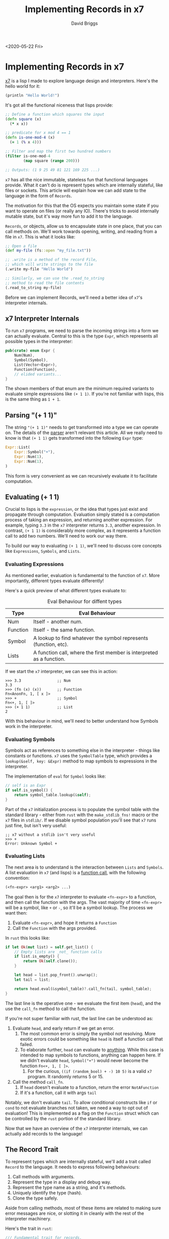 # -*- find-file-hook: make-blogging-mode -*-
#+AUTHOR: David Briggs
#+TITLE: Implementing Records in x7
#+OPTIONS: html-style:nil num:nil ^:nil
<2020-05-22 Fri>
#+ATTR_HTML: target="_blank"


* Implementing Records in x7

[[https://github.com/dpbriggs/x7][x7]] is a lisp I made to explore language design and interpreters. Here's the hello world for it:

#+begin_src lisp
(println "Hello World!")
#+end_src

It's got all the functional niceness that lisps provide:

#+begin_src clojure
  ;; Define a function which squares the input
  (defn square (x)
    (* x x))

  ;; predicate for x mod 4 == 1
  (defn is-one-mod-4 (x)
    (= 1 (% x 4)))

  ;; Filter and map the first two hundred numbers
  (filter is-one-mod-4
          (map square (range 200)))

  ;; Outputs: (1 9 25 49 81 121 169 225 ...)
#+end_src

=x7= has all the nice immutable, stateless fun that functional languages provide.
What it can't do is represent types which are internally stateful, like files or sockets.
This article will explain how we can add state to the language in the form of =Records=.

The motivation for this that the OS expects you maintain some state if you want to operate on files (or really any IO). There's tricks to avoid internally mutable state, but it's way more fun to add it to the language.

=Records=, or objects, allow us to encapsulate state in one place, that you can call methods on.
We'll work towards opening, writing, and reading from a file in =x7=. This is what it looks like:


#+begin_src clojure
  ;; Open a file
  (def my-file (fs::open "my_file.txt"))

  ;; .write is a method of the record File,
  ;; which will write strings to the file
  (.write my-file "Hello World")

  ;; Similarly, we can use the .read_to_string
  ;; method to read the file contents
  (.read_to_string my-file)
#+end_src

Before we can implement Records, we'll need a better idea of =x7='s interpreter internals.

** x7 Interpreter Internals

To run =x7= programs, we need to parse the incoming strings into a form we can actually evaluate. Central to this is the type =Expr=, which represents all possible types in the interpreter:

#+begin_src rust
  pub(crate) enum Expr {
      Num(Num),
      Symbol(Symbol),
      List(Vector<Expr>),
      Function(Function),
      // elided variants...
  }
#+end_src

The shown members of that enum are the minimum required variants to evaluate simple expressions like =(+ 1 1)=. If you're not familiar with lisps, this is the same thing as =1 + 1=.

** Parsing "(+ 1 1)"

The string ="(+ 1 1)"= needs to get transformed into a type we can operate on.
The details of the [[https://github.com/dpbriggs/x7/blob/serialization/src/parser.rs#L1][parser]] aren't relevant this article. All we really need to know is that =(+ 1 1)= gets transformed into the following =Expr= type:

#+begin_src rust
  Expr::List(
      Expr::Symbol("+"),
      Expr::Num(1),
      Expr::Num(1),
  )
#+end_src

This form is very convenient as we can recursively evaluate it to facilitate computation.

** Evaluating (+ 1 1)

Crucial to lisps is the =expression=, or the idea that types just exist and propagate through computation. Evaluation simply stated is a computation process of taking an expression, and returning another expression. For example, typing =3.3= in the =x7= interpreter returns =3.3=, another expression. In contrast, =(+ 1 1)= is considerably more complex, as it represents a function call to add two numbers. We'll need to work our way there.

To build our way to evaluating =(+ 1 1)=, we'll need to discuss core concepts like =Expressions=, =Symbols=, and =Lists=.

*** Evaluating Expressions

As mentioned earlier, evaluation is fundamental to the function of =x7=. More importantly, different types evaluate differently!

Here's a quick preview of what different types evaluate to:

#+CAPTION: Eval Behaviour for diffent types
#+ATTR_HTML: :border 2 :rules all :frame border :width 70%
|----------+-----------------------------------------------------------------------|
| Type     | Eval Behaviour                                                        |
|----------+-----------------------------------------------------------------------|
| Num      | Itself - another num.                                                 |
| Function | Itself - the same function.                                           |
| Symbol   | A lookup to find whatever the symbol represents (function, etc).      |
| Lists    | A function call, where the first member is interpreted as a function. |
|----------+-----------------------------------------------------------------------|

If we start the =x7= interpreter, we can see this in action:

#+begin_example
>>> 3.3                ;; Num
3.3
>>> (fn (x) (x))       ;; Function
Fn<AnonFn, 1, [ x ]>
>>> +                  ;; Symbol
Fn<+, 1, [ ]>
>>> (+ 1 1)            ;; List
2
#+end_example

With this behaviour in mind, we'll need to better understand how Symbols work in the interpreter.

*** Evaluating Symbols

Symbols act as references to something else in the interpreter - things like constants or functions. =x7= uses the =SymbolTable= type, which provides a =lookup(&self, key: &Expr)= method to map symbols to expressions in the interpreter.

The implementation of =eval= for =Symbol= looks like:

#+begin_src rust
  // self is an Expr
  if self.is_symbol() {
      return symbol_table.lookup(&self);
  }
#+end_src

Part of the =x7= initialization process is to populate the symbol table with the standard library - either from =rust= with the =make_stdlib_fns!= macro or
the =x7= files in =stdlib/=. If we disable symbol population you'll see that =x7= runs just fine, but isn't very useful:

#+begin_example
  ;; x7 without a stdlib isn't very useful
  >>> +
  Error: Unknown Symbol +
#+end_example

*** Evaluating Lists

The next area is to understand is the interaction between =Lists= and =Symbols=. A list evaluation in =x7= (and lisps) is a _function call_,
with the following convention:

#+begin_src lisp
(<fn-expr> <arg1> <arg2> ...)
#+end_src

The goal then is for the =x7= interpreter to evaluate =<fn-expr>= to a function, and then call the function with the args.
The vast majority of time =<fn-expr>= will be a symbol, like =+= or =-=, so it'll be a symbol lookup.
The process we want then:

1. Evaluate =<fn-expr>=, and hope it returns a =Function=
2. Call the =Function= with the args provided.

In =rust= this looks like:

#+begin_src rust
  if let Ok(mut list) = self.get_list() {
      // Empty lists are _not_ function calls
      if list.is_empty() {
          return Ok(self.clone());
      }

      let head = list.pop_front().unwrap();
      let tail = list;

      return head.eval(&symbol_table)?.call_fn(tail, symbol_table);
  }
#+end_src

The last line is the operative one - we evaluate the first item (=head=),
and the use the =call_fn= method to call the function.

If you're not super familiar with rust, the last line can be understood as:

1. Evaluate =head=, and early return if we get an error.
   1. The most common error is simply the symbol not resolving. More exotic errors could be something like =head= is itself a function call that failed.
   2. To elaborate further, =head= can evaluate to _anything_. While this case is intended to map symbols to functions, anything can happen here. If we didn't evaluate =head=, =Symbol("+")= would never become the function =Fn<+, 1, [ ]>=.
      1. For the curious, =((if (random_bool) + -) 10 5)= is a valid =x7= program. It randomly returns 5 or 15.
2. Call the method =call_fn=.
   1. If =head= doesn't evaluate to a function, return the error =NotAFunction=
   2. If it's a function, call it with args =tail=

Notably, we don't evaluate =tail=. To allow conditional constructs like =if= or =cond= to not evaluate branches not taken, we need a way to opt out of evaluation! This is implemented as a flag on the =Function= struct which can be controlled by the =rust= portion of the standard library.

Now that we have an overview of the =x7= interpreter internals, we can actually add records to the language!

** The Record Trait

To represent types which are internally stateful, we'll add a trait called =Record= to the language. It needs to express following behaviours:

1. Call methods with arguments.
2. Represent the type in a display and debug way.
3. Represent the type name as a string, and it's methods.
4. Uniquely identify the type (hash).
5. Clone the type safely.

Aside from calling methods, most of these items are related to making sure
error messages are nice, or slotting it in cleanly with the rest of the interpreter machinery.

Here's the trait in =rust=:

#+begin_src rust
  /// Fundamental trait for records.
  ///
  /// Records allow x7 to represent a variety of internally mutable types
  /// while not expanding the Expr enum too much. These types are responsible for
  /// implementing RecordDoc if they want to have documentation.
  pub(crate) trait Record: Sync + Send {
      /// Call a method on this record.
      /// (.method_name <rec> arg1 arg2 arg3)
      /// Becomes:
      /// (&self: <rec>, sym: "method_name", args: vector![arg1, arg2, arg3])
      fn call_method(&self, sym: &str, args: Vector<Expr>) -> LispResult<Expr>;

      /// Uniquely identify this record
      fn id(&self) -> u64 {
          0
      }
      /// Nicely display the record type.
      fn display(&self) -> String;

      /// Add more information for debug printing
      fn debug(&self) -> String;

      /// Clone the object.
      fn clone(&self) -> RecordType;

      /// Return the names of the methods for help messages.
      fn methods(&self) -> Vec<&'static str>;

      /// Return the type name for nice help messages
      fn type_name(&self) -> &'static str;
  }
#+end_src

Now that we have a trait, we need a fundamental type we can export and use throughout
=x7=. Since we want to use trait objects, a =Box= is a natural choice:

#+begin_src rust
pub(crate) type RecordType = Box<dyn Record>;
#+end_src

I'll elide the implementation details to get =Record= implemented for =RecordType=,
but if you're curious, they can be found [[https://github.com/dpbriggs/x7/blob/master/src/records/record.rs#L48][here]].


*** Wiring RecordType into x7

To integrate =RecordType= into the language, we'll need to add it to aforementioned
=Expr= enum. Here's what it looked like before we add =Record=:

#+begin_src rust
  #[derive(Clone, Hash)]
  pub(crate) enum Expr {
      Num(Num),
      Symbol(Symbol),
      String(String),
      // truncated...
  }
#+end_src

And after:

#+begin_src rust
  #[derive(Clone, Hash)]
  pub(crate) enum Expr {
      Num(Num),
      Symbol(Symbol),
      String(String),
      Record(crate::records::RecordType),
      // truncated...
  }
#+end_src

It's just that easy. We can use compiler errors to figure out what we're missing.

The compiler errors tells us that we're missing =Hash=, =PartialEq=, and =Clone= on =RecordType=:

#+begin_src rust
  /// We can stick whatever we want into hashmaps, so we need Hash implemented
  impl Hash for RecordType {
      fn hash<H: Hasher>(&self, state: &mut H) {
          self.id().hash(state);
      }
  }

  /// We also need to equality check RecordTypes
  /// As their internal state may differ, always return false.
  /// This could be improved.
  impl PartialEq for RecordType {
      fn eq(&self, _other: &RecordType) -> bool {
          false
      }
  }

  /// x7 clones types all over the place
  impl Clone for RecordType {
      fn clone(&self) -> RecordType {
          Record::clone(self)
      }
  }
#+end_src

Great! We now have the requisite traits implemented for =RecordType=, and
aside from a few changes like my custom =Display= implementation, we're good to go.

The last thing we'll want is a way to grab a =RecordType= out of the enum when we want it:

#+begin_src rust
impl Expr {
  // ... elided...
  pub(crate) fn get_record(&self) -> LispResult<RecordType> {
      if let Expr::Record(r) = self {
          Ok(r.clone())
      } else {
          bad_types!("record", &self)
      }
  }
}
#+end_src

This will let us grab a record type in our standard library and have nice error messages
if we don't.

The next thing we'll want to do is add a standard library function to call methods!

*** Adding call_method to the standard library

Now that =RecordType= is embedded in the interpreter's machinery, we can actually use it!
We will want a way to explicitly call methods in the standard library, =stdlib::call_method=.

We won't have the =.method-call= syntactic sugar yet, so a free standing =x7= function
will have to do.

Recall the signature of =Record::call_method=:

#+begin_src rust
fn call_method(&self, sym: &str, args: Vector<Expr>) -> LispResult<Expr>;
#+end_src

We'll want a standard library method that takes:

1. A record
2. A method on that record
3. Some args for that method.

Thankfully this is pretty straightforward. All functions in =x7= must have the following type:

#+begin_src rust
pub(crate) type X7FunctionPtr =
    Arc<dyn Fn(Vector<Expr>, &SymbolTable) -> LispResult<Expr> + Sync + Send>;
#+end_src

In =rust=, this looks like:

#+begin_src rust
  fn call_method(exprs: Vector<Expr>, _symbol_table: &SymbolTable) -> LispResult<Expr> {
     // TODO: Implement the function
  }
#+end_src

The next issue to tackle is the argument layout for =stdlib::call_method=.

We're only given a list of arguments, so we'll need to define a calling convention:

#+begin_src lisp
(call_method <record> <method-name> <args>...)
#+end_src

So we'll expect a record as the first member, and then the method name, and finally the args.
For example, here's how we'd expect writing to a file to look like:

#+begin_src lisp
(call_method my-file "write" "hello world")
#+end_src

Thanks to the =Expr::get_record= function we made earlier, we can easily implement =stdlib::call_method=:

#+begin_src rust
  fn call_method(exprs: Vector<Expr>, _symbol_table: &SymbolTable) -> LispResult<Expr> {
      // First list member is a record.
      let rec = exprs[0].get_record()?;

      // Second list member is the method string.
      let method = &exprs[1].get_string()?;

      // Collect the args in the list.
      let args = exprs.clone().slice(2..); // .clone() is O(1) and .slice needs a &mut

      // Finally, call the method on the record with args
      use crate::records::Record;
      rec.call_method(method, args)
  }
#+end_src

Now that we have the function, we'll need to make it accessible from the interpreter.
=x7= uses a macro called =make_stdlib_fns= to expose rust functions to the interpreter, so we need to just slot it in:

#+begin_src rust
  make_stdlib_fns!{
    // elided functions...
    ("call_method", 2, call_method, true, "<doc-string>"),
  }
#+end_src

This can be read as:

1. Expose =stdlib::call_method= to the interpreter with the symbol =call_method=, and
2. It expects at least two arguments, and
3. Ask the interpreter to evaluate the arguments (=true=), and finally
4. Have the docstring ="<doc-string>"=.

We can start the interpreter and ask it to evaluate the symbol =call_method=:

#+begin_src lisp
>>> call_method
Fn<call_method, 2, [ ]>
#+end_src

Nice! We can't really do much with it as we haven't actually implemented =Record= on any types yet, so let's do that!

*** Implementing the File Record

The original motivation for adding =Record= to =x7= is the ability to open, read, and write to files.
We'll back the =x7= File implementation by the =rust= File struct, so let's make a new file in =x7= - =records/file.rs=:

We will start by making a =FileRecord= struct:

#+begin_src rust
  #[derive(Clone, Debug)]
  pub(crate) struct FileRecord {
      path: String,
      // The Record trait requires Sync + Send
      file: Arc<Mutex<std::fs::File>>,
  }
#+end_src

The type =Arc<Mutex<std::fs::File>>= is necessary as =x7= requires all types to be thread safe.

Now that we have a struct, let's expose a way to generate one from =x7=. We want the following =x7= expression to work:

#+begin_src lisp
(fs::open "file-name")
#+end_src

This will map to a =Expr::String("file-name")= in the interpreter, so we need two methods:

1. A way to open files given a =String=
2. A way to open files given an =Expr::String=

With that in mind, here's the two relevant methods:

#+begin_src rust
  impl FileRecord {
        /// Open a file with the given Path
        pub(crate) fn open_file(path: String) -> LispResult<Expr> {
        // Open the file with liberal permissions.
        let f = OpenOptions::new()
            .write(true)
            .create(true)
            .read(true)
            .open(path.clone())
            .map_err(|e| anyhow!("Could not open file \"{}\" because {}", &path, e))?;
        // Make the path pretty.
        let abs_path = fs::canonicalize(path)
            .map_err(|e| anyhow!("Could not canonicalize path! {}", e))?
            .to_str()
            .ok_or_else(|| anyhow!("Could not represent path as UTF-8 string"))?
            .into();
        // record! is a macro to assist in making LispResult<Expr::Record> types
        record!(FileRecord::new(f, abs_path))
    }

    /// Open a file from x7
    /// This function signature will let us expose it directly to the interpreter
    pub(crate) fn from_x7(exprs: Vector<Expr>, _symbol_table: &SymbolTable) -> LispResult<Expr> {
        exact_len!(exprs, 1);
        let path = exprs[0].get_string()?;
        FileRecord::open_file(path)
    }
  }
#+end_src

Now that we have the ability to make a =FileRecord=, we'll need to implement =Record=
so it can be understood by the interpreter (=Expr::Record=).

#+begin_src rust
  impl Record for FileRecord {
      fn call_method(&self, sym: &str, args: Vector<Expr>) -> LispResult<Expr> {
        // We have no methods yet.
        unknown_method!(self, sym)
      }

      fn type_name(&self) -> &'static str {
          "FileRecord"
      }

      fn display(&self) -> String {
          format!("File<{}>", self.path)
      }

      fn debug(&self) -> String {
          self.display()
      }

      fn clone(&self) -> RecordType {
          Box::new(Clone::clone(self))
      }

      fn methods(&self) -> Vec<&'static str> {
          Vec::new()
      }

      fn id(&self) -> u64 {
          use std::collections::hash_map::DefaultHasher;
          use std::hash::{Hash, Hasher};
          let mut h = DefaultHasher::new();
          self.path.hash(&mut h);
          h.finish()
      }
  }
#+end_src

We also need to expose =FileRecord::from_x7= to the interpreter, so let's head back and add it to =make_stdlib_fns=:

#+begin_src rust
   make_stdlib_fns!{
    // elided functions...
    ("call_method", 2, call_method, true, "<doc-string>"),
    // Open a file
    ("fs::open", 1, FileRecord::from_x7, true, "Open a file."),
  }
#+end_src

We can now compile and run =x7= to see what happens:

#+begin_src lisp
>>> (def f (fs::open "hello-world.txt"))
nil
>>> f
File</home/david/programming/x7/hello-world.txt>
#+end_src

Nice! We've opened a file. We can now implement some other useful methods on =FileRecord= like reading from a file:

#+begin_src rust
  impl FileRecord {
    /// Read the contents of a file to a String,
    /// rewinding the cursor to the front.
    fn read_all(&self) -> LispResult<String> {
        let mut buf = String::new();
        let mut guard = self.file.lock();
        guard
            .read_to_string(&mut buf)
            .map_err(|e| anyhow!("Failed to read to string {}", e))?;
        rewind_file!(guard);
        Ok(buf)
    }

    /// Read the contents of a FileRecord to a string.
    fn read_to_string(&self, args: Vector<Expr>) -> LispResult<Expr> {
        // We want no arguments.
        exact_len!(args, 0);
        self.read_all().map(Expr::String)
    }
  }
#+end_src

We can update our =Record= implementation for =FileRecord= to include this method:

#+begin_src rust
impl Record for FileRecord {
    fn call_method(&self, sym: &str, args: Vector<Expr>) -> LispResult<Expr> {
        match sym {
            "read_to_string" => self.read_to_string(args),
            _ => unknown_method!(self, sym),
        }
    }
}
#+end_src

And use it:

#+begin_src lisp
  ~ echo "hello" > hello-world.txt
  ~ x7
  >>> (def f (fs::open "hello-world.txt"))
  >>> (call_method f "read_to_string")
  "hello"
#+end_src

Awesome! We're able to call methods on =FileRecord=. It's the same process to implement =.write= and other useful file operations, so we'll elide it. This is great stuff, and would be even better with some syntactic sugar.

Let's add method call syntax so these two expressions are equal:

#+begin_src lisp
>>> (call_method f "read_to_string")
>>> (.read_to_string f)
#+end_src

** Adding Method call syntax in x7

Without getting too much in the parser weeds, =.method= is parsed into an =Expr::Symbol=.
We can modify the parser to recognize the period, and instead parse it into a =Function= that calls our method for us.

The =parse_symbol= function is defined as:

#+begin_src rust
fn parse_symbol<'a>(i: &'a str) -> IResult<&'a str, Expr, VerboseError<&'a str>> {
    map(take_while1(is_symbol_char), |sym: &str| {
        Expr::Symbol(sym.into())
    })(i)
}
#+end_src

So all it does is try to recognize a symbol, and then transform the type when it fully parses one. We'll modify it to recognize if a symbol starts with a period, and if so, call =make_method_call= and return an =Expr::Function=.

Let's first make =make_method_call=:
((if (random_bool) + -) 10 5)
#+begin_src rust
  fn make_method_call(method: String) -> Expr {
      // Import some useful types
      use crate::symbols::Function;
      use std::sync::Arc;
      let method_clone = method.clone();
      // This is the cool part. We're making a closure that obeys
      // the X7FunctionPtr type.
      // When we call .write, it'll call this function.
      let method_fn = move |args: Vector<Expr>, _sym: &SymbolTable| {
          // First item is a record, and get it
          let rec = match args[0].get_record() {
              Ok(rec) => rec,
              Err(e) => return Err(e),
          };
          // `rec` is a record, so call the method.
          // Note that we move `method_clone` into this this closure!
          use crate::records::Record;
          // The layout of `args` is: (<record> <arg1> <arg2> ...),
          // and the type signature we have is Record::call_method(method, args)
          rec.call_method(&method_clone, args.clone().slice(1..));
      };
      // Make a Function struct
      let f = Function::new(
          format!("method_call<{}>", method), // function name
          1,                                  // number of args
          Arc::new(method_fn),                // function pointer
          true,                               // eval args
      );
      // Return an Expr::Function
      Expr::Function(f)
  }
#+end_src

This is pretty cool - we're transforming a symbol into a function. All we need to do
is to add an if-gate into =parse_symbol=, and we're set!

#+begin_src rust
  fn parse_symbol<'a>(i: &'a str) -> IResult<&'a str, Expr, VerboseError<&'a str>> {
      map(take_while1(is_symbol_char), |sym: &str| {
          if sym.starts_with('.') {
              make_method_call(sym[1..].into()) // sym[1..] => drop the period
          } else {
              Expr::Symbol(sym.into())
          }
      })(i)
  }
#+end_src

We can start =x7= and test it out:

#+begin_src lisp
>>> .read_to_string
Fn<method_call<read_to_string>, 1, [ ]>
#+end_src

Nice, we're getting a function from our parser. We can try using it:


#+begin_src rust
>>> (def f (fs::open "hello-world.txt"))
>>> (.read_to_string f)
"hello"
#+end_src

And that's it! We've implemented records in =x7=. I hope you enjoyed reading the article!

